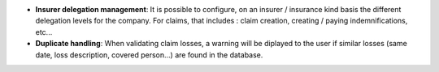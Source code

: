 - **Insurer delegation management**: It is possible to configure, on an
  insurer / insurance kind basis the different delegation levels for the
  company. For claims, that includes : claim creation, creating / paying
  indemnifications, etc...

- **Duplicate handling**: When validating claim losses, a warning will be
  diplayed to the user if similar losses (same date, loss description, covered
  person...) are found in the database.
